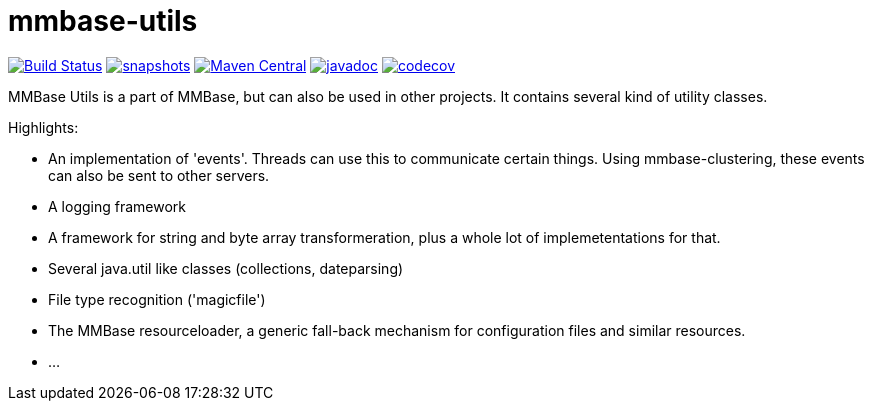 = mmbase-utils

image:https://github.com/mmbase/mmbase-utils/workflows/build/badge.svg?[Build Status,link=https://github.com/mmbase/mmbase-utils/actions?query=workflow%3Abuild]
image:https://img.shields.io/nexus/s/https/oss.sonatype.org/org.mmbase/mmbase-utils.svg[snapshots,link=https://oss.sonatype.org/content/repositories/staging/org/mmbase/]
image:https://img.shields.io/maven-central/v/org.mmbase/mmbase-utils.svg?label=Maven%20Central[Maven Central,link=https://search.maven.org/search?q=g:%22org.mmbase%22]
image:http://www.javadoc.io/badge/org.mmbase/mmbase-utils.svg?color=blue[javadoc,link=http://www.javadoc.io/doc/org.mmbase/mmbase-utils]
image:https://codecov.io/gh/mmbase/mmbase-utils/branch/master/graph/badge.svg[codecov,link=https://codecov.io/gh/mmbase/mmbase-utils]



MMBase Utils is a part of MMBase, but can also be used in
other projects. It contains several kind of utility
classes.

Highlights:

* An implementation of 'events'. Threads can use this to
 communicate certain things. Using mmbase-clustering,
 these events can also be sent to other servers.

* A logging framework

* A framework for string and byte array transformeration,
 plus a whole lot of implemetentations for that.

* Several java.util like classes (collections, dateparsing)

* File type recognition ('magicfile')

* The MMBase resourceloader, a generic fall-back mechanism
 for configuration files and similar resources.

* …
